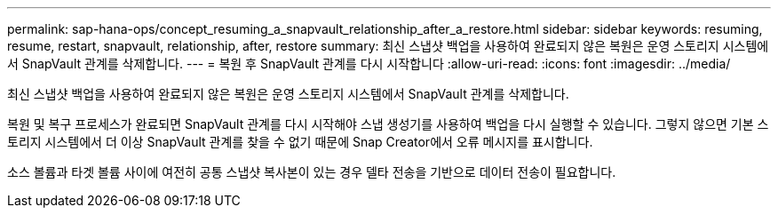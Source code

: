 ---
permalink: sap-hana-ops/concept_resuming_a_snapvault_relationship_after_a_restore.html 
sidebar: sidebar 
keywords: resuming, resume, restart, snapvault, relationship, after, restore 
summary: 최신 스냅샷 백업을 사용하여 완료되지 않은 복원은 운영 스토리지 시스템에서 SnapVault 관계를 삭제합니다. 
---
= 복원 후 SnapVault 관계를 다시 시작합니다
:allow-uri-read: 
:icons: font
:imagesdir: ../media/


[role="lead"]
최신 스냅샷 백업을 사용하여 완료되지 않은 복원은 운영 스토리지 시스템에서 SnapVault 관계를 삭제합니다.

복원 및 복구 프로세스가 완료되면 SnapVault 관계를 다시 시작해야 스냅 생성기를 사용하여 백업을 다시 실행할 수 있습니다. 그렇지 않으면 기본 스토리지 시스템에서 더 이상 SnapVault 관계를 찾을 수 없기 때문에 Snap Creator에서 오류 메시지를 표시합니다.

소스 볼륨과 타겟 볼륨 사이에 여전히 공통 스냅샷 복사본이 있는 경우 델타 전송을 기반으로 데이터 전송이 필요합니다.
